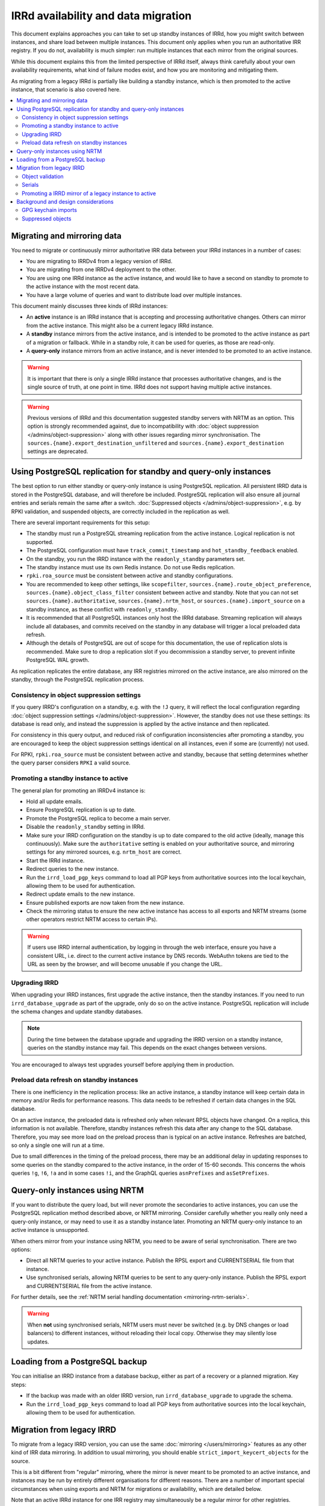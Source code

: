 ====================================
IRRd availability and data migration
====================================

This document explains approaches you can take to set up standby instances
of IRRd, how you might switch between instances, and share load between multiple
instances. This document only applies when you run an authoritative IRR
registry. If you do not, availability is much simpler: run multiple instances
that each mirror from the original sources.

While this document explains this from the limited perspective
of IRRd itself, always think carefully about your own availability requirements,
what kind of failure modes exist, and how you are monitoring and mitigating them.

As migrating from a legacy IRRd is partially like building a standby instance,
which is then promoted to the active instance,
that scenario is also covered here.

.. contents::
   :backlinks: none
   :local:

Migrating and mirroring data
----------------------------
You need to migrate or continuously mirror authoritative IRR data between your
IRRd instances in a number of cases:

* You are migrating to IRRDv4 from a legacy version of IRRd.
* You are migrating from one IRRDv4 deployment to the other.
* You are using one IRRd instance as the active instance, and would like to
  have a second on standby to promote to the active instance with the
  most recent data.
* You have a large volume of queries and want to distribute load over
  multiple instances.

This document mainly discusses three kinds of IRRd instances:

* An **active** instance is an IRRd instance that is accepting and processing
  authoritative changes. Others can mirror from the active instance.
  This might also be a current legacy IRRd instance.
* A **standby** instance mirrors from the active instance, and is intended to
  be promoted to the active instance as part of a migration or fallback.
  While in a standby role, it can be used for queries, as those are read-only.
* A **query-only** instance mirrors from an active instance, and is never
  intended to be promoted to an active instance.

.. warning::
    It is important that there is only a single IRRd instance
    that processes authoritative changes, and is the single source of truth,
    at one point in time. IRRd does not support having multiple active instances.

.. warning::
    Previous versions of IRRd and this documentation suggested standby servers
    with NRTM as an option. This option is strongly recommended against, due to
    incompatibility with :doc:`object suppression </admins/object-suppression>`
    along with other issues regarding mirror synchronisation.
    The ``sources.{name}.export_destination_unfiltered`` and
    ``sources.{name}.export_destination`` settings are deprecated.


Using PostgreSQL replication for standby and query-only instances
-----------------------------------------------------------------
The best option to run either standby or query-only instance is using
PostgreSQL replication. All persistent IRRD data is stored in the
PostgreSQL database, and will therefore be included.
PostgreSQL replication will also ensure all journal entries and
serials remain the same after a switch.
:doc:`Suppressed objects </admins/object-suppression>`, e.g. by RPKI
validation, and suspended objects,
are correctly included in the replication as well.

There are several important requirements for this setup:

* The standby must run a PostgreSQL streaming replication from the
  active instance. Logical replication is not supported.
* The PostgreSQL configuration must have ``track_commit_timestamp``
  and ``hot_standby_feedback`` enabled.
* On the standby, you run the IRRD instance with the ``readonly_standby``
  parameters set.
* The standby instance must use its own Redis instance. Do not use
  Redis replication.
* ``rpki.roa_source`` must be consistent between active and standby
  configurations.
* You are recommended to keep other settings, like ``scopefilter``,
  ``sources.{name}.route_object_preference``,
  ``sources.{name}.object_class_filter`` consistent between active
  and standby. Note that you can not set
  ``sources.{name}.authoritative``, ``sources.{name}.nrtm_host``, or
  ``sources.{name}.import_source`` on a standby instance, as these
  conflict with ``readonly_standby``.
* It is recommended that all PostgreSQL instances only host the IRRd
  database. Streaming replication will always include all databases,
  and commits received on the standby in any database will trigger
  a local preloaded data refresh.
* Although the details of PostgreSQL are out of scope for
  this documentation, the use of replication slots is recommended.
  Make sure to drop a replication slot if you decommission a
  standby server, to prevent infinite PostgreSQL WAL growth.

As replication replicates the entire database, any IRR registries
mirrored on the active instance, are also mirrored on the standby,
through the PostgreSQL replication process.

Consistency in object suppression settings
~~~~~~~~~~~~~~~~~~~~~~~~~~~~~~~~~~~~~~~~~~
If you query IRRD's configuration on a standby, e.g. with the ``!J``
query, it will reflect the local configuration regarding
:doc:`object suppression settings </admins/object-suppression>`.
However, the standby does not use these settings: its database is
read only, and instead the suppression is applied by the active
instance and then replicated.

For consistency in this query output, and reduced risk of configuration
inconsistencies after promoting a standby, you are encouraged to keep
the object suppression settings identical on all instances, even
if some are (currently) not used.

For RPKI, ``rpki.roa_source`` must be consistent between active and
standby, because that setting determines whether the query parser
considers ``RPKI`` a valid source.

Promoting a standby instance to active
~~~~~~~~~~~~~~~~~~~~~~~~~~~~~~~~~~~~~~
The general plan for promoting an IRRDv4 instance is:

* Hold all update emails.
* Ensure PostgreSQL replication is up to date.
* Promote the PostgreSQL replica to become a main server.
* Disable the ``readonly_standby`` setting in IRRd.
* Make sure your IRRD configuration on the standby is up to date
  compared to the old active (ideally, manage this continuously).
  Make sure the ``authoritative`` setting is enabled on your authoritative
  source, and mirroring settings for any mirrored sources, e.g.
  ``nrtm_host`` are correct.
* Start the IRRd instance.
* Redirect queries to the new instance.
* Run the ``irrd_load_pgp_keys`` command to load all PGP keys from
  authoritative sources into the local keychain, allowing them to be used
  for authentication.
* Redirect update emails to the new instance.
* Ensure published exports are now taken from the new instance.
* Check the mirroring status to ensure the new active instance
  has access to all exports and NRTM streams (some other operators
  restrict NRTM access to certain IPs).

.. warning::
    If users use IRRD internal authentication, by logging in through
    the web interface, ensure you have a consistent URL, i.e.
    direct to the current active instance by DNS records. WebAuthn
    tokens are tied to the URL as seen by the browser, and will
    become unusable if you change the URL.

Upgrading IRRD
~~~~~~~~~~~~~~
When upgrading your IRRD instances, first upgrade the active instance,
then the standby instances. If you need to run ``irrd_database_upgrade``
as part of the upgrade, only do so on the active instance. PostgreSQL
replication will include the schema changes and update standby
databases.

.. note::
    During the time between the database upgrade and upgrading the IRRD
    version on a standby instance, queries on the standby instance may fail.
    This depends on the exact changes between versions.

You are encouraged to always test upgrades yourself before applying them
in production.

Preload data refresh on standby instances
~~~~~~~~~~~~~~~~~~~~~~~~~~~~~~~~~~~~~~~~~
There is one inefficiency in the replication process: like an active
instance, a standby instance will keep certain data in memory and/or
Redis for performance reasons. This data needs to be refreshed if
certain data changes in the SQL database.

On an active instance, the preloaded data is refreshed only when
relevant RPSL objects have changed. On a replica, this information
is not available. Therefore, standby instances refresh this data
after any change to the SQL database. Therefore, you may see more
load on the preload process than is typical on an active instance.
Refreshes are batched, so only a single one will run at a time.

Due to small differences in the timing of the preload process,
there may be an additional delay in updating responses to some
queries on the standby compared to the active instance, in the
order of 15-60 seconds.
This concerns the whois queries ``!g``, ``!6``, ``!a`` and in some cases ``!i``,
and the GraphQL queries ``asnPrefixes`` and ``asSetPrefixes``.


Query-only instances using NRTM
-------------------------------
If you want to distribute the query load, but will never promote the
secondaries to active instances, you can use the PostgreSQL replication
method described above, or NRTM mirroring.
Consider carefully whether you really only need a query-only
instance, or may need to use it as a standby instance later. Promoting
an NRTM query-only instance to an active instance is unsupported.

When others mirror from your instance using NRTM, you need to be aware
of serial synchronisation. There are two options:

* Direct all NRTM queries to your active instance. Publish the RPSL export
  and CURRENTSERIAL file from that instance.
* Use synchronised serials, allowing NRTM queries to be sent to any query-only
  instance. Publish the RPSL export and CURRENTSERIAL file from the active
  instance.

For further details, see the
:ref:`NRTM serial handling documentation <mirroring-nrtm-serials>`.

.. warning::
   When **not** using synchronised serials, NRTM users must never be switched
   (e.g. by DNS changes or load balancers) to different instances, without
   reloading their local copy. Otherwise they may silently lose updates.


Loading from a PostgreSQL backup
--------------------------------
You can initialise an IRRD instance from a database backup, either as
part of a recovery or a planned migration. Key steps:

* If the backup was made with an older IRRD version, run
  ``irrd_database_upgrade`` to upgrade the schema.
* Run the ``irrd_load_pgp_keys`` command to load all PGP keys from
  authoritative sources into the local keychain, allowing them to be used
  for authentication.


Migration from legacy IRRD
--------------------------
To migrate from a legacy IRRD version, you can use the same
:doc:`mirroring </users/mirroring>` features as any other kind of IRR
data mirroring. In addition to usual mirroring, you should enable
``strict_import_keycert_objects`` for the source.

This is a bit different from "regular" mirroring, where the mirror
is never meant to be promoted to an active instance, and instances may be run by entirely
different organisations for different reasons.
There are a number of important special circumstances when using exports and
NRTM for migrations or availability, which are detailed below.

Note that an active IRRd instance for one IRR registry may simultaneously be a
regular mirror for other registries.

.. note::
   If you are migrating from a legacy version of IRRd, also see the
   :doc:`legacy migration documentation </admins/migrating-legacy-irrd>`
   for relevant changes. Also relevant for legacy migrations is that IRRd
   will only import one object per primary key from files. if you have
   multiple objects in your file with the same key, IRRd will
   only import the last one.

Object validation
~~~~~~~~~~~~~~~~~
Mirrored sources use
:doc:`less strict validation than authoritative data </admins/object-validation>`
This allows graceful upgrades of slightly invalid objects, and is especially
useful when migrating data from a legacy version of IRRd with lax validation.

It means that IRRd will permit objects that are invalid under strict
validation while running as a mirror. After making an instance authoritative,
any future changes to objects need to meet strict validation rules.
This means objects are slowly corrected as users change them, without
immediate service impact.

Some objects may be too invalid for IRRd to be able to import them
even in non-strict mode. These objects are logged. **While running IRRd 4
as a mirror, you should check the logs for any such objects - they will
disappear when you make IRRd 4 your authoritative instance.**

Serials
~~~~~~~
Each instance potentially creates its own set of NRTM serials when
importing changes over NRTM.
This means that when switching to a different instance, mirrors would
have to refresh their data.

Promoting a IRRD mirror of a legacy instance to active
~~~~~~~~~~~~~~~~~~~~~~~~~~~~~~~~~~~~~~~~~~~~~~~~~~~~~~
If you use IRR mirroring with exports and NRTM, the general plan for switching
from a legacy IRRD to a new IRRDv4 instance would be:

* Hold all update emails.
* Ensure an NRTM update has run so that the instances are in sync
  (it may be worthwhile to lower ``import_timer``)
* Remove the mirror configuration from the promoted instance for
  the authoritative sources.
* Set the authoritative sources to ``authoritative: true`` in the config
  of the promoted instance.
* Redirect queries to the new instance.
* Redirect update emails to the new instance.
* Ensure published exports are now taken from the new instance.
* If you were not using synchronised serials, all instances mirroring from
  your instance, must reload their local copy.

It is recommended that you test existing tools and queries against the
new IRRDv4 instance before promoting it to be active.


Background and design considerations
------------------------------------

GPG keychain imports
~~~~~~~~~~~~~~~~~~~~
IRRd uses GnuPG to validate PGP signatures used to authenticate authoritative
changes. This means that all `key-cert` objects need to be inserted into the
GnuPG keychain before users can submit PGP signed updates.

By default, IRRd only inserts public PGP keys from `key-cert` objects for
authoritative sources - as there is no reason to do PGP signature validation
for non-authoritative sources. However, a standby source needs to have these
keys imported already to become active later. This can be enabled with the
``strict_import_keycert_objects`` setting on the mirror configuration.
When enabled, `key-cert` objects always use the strict importer which includes
importing into the key chain, which allows them to be used for authentication
in the future.

If your IRRd instance already has (or may have) `key-cert` objects that were
imported without ``strict_import_keycert_objects``, you can insert them into the
local keychain with the ``irrd_load_pgp_keys`` command.

The ``irrd_load_pgp_keys`` command may fail to import certain keys if they use
an unsupported format. It is safe to run multiple times, even if some or all
keys are already in the keychain, and safe to run while IRRd is running.

Suppressed objects
~~~~~~~~~~~~~~~~~~
:doc:`Suppressed objects </admins/object-suppression>` are invisible
to normal queries and to the NRTM feed, but not deleted. They may
become visible again at any point in the future, e.g. by someone
creating a ROA or a change in another object.

Suppressed objects are included in the PostgreSQL database, but not
in any RPSL exports. Therefore, the RPSL exports can not be used
as a full copy of the database. Otherwise all suppressed objects
would be lost upon promotion of a standby instance, which has
seemingly no effect if they remain suppressed, but also means they
can not become visible later.

In a PostgreSQL replication setup, only the active instance will run
the object suppression tasks. Standby instances replicate the state
of the database including suppression status and e.g. the ROA
table.
